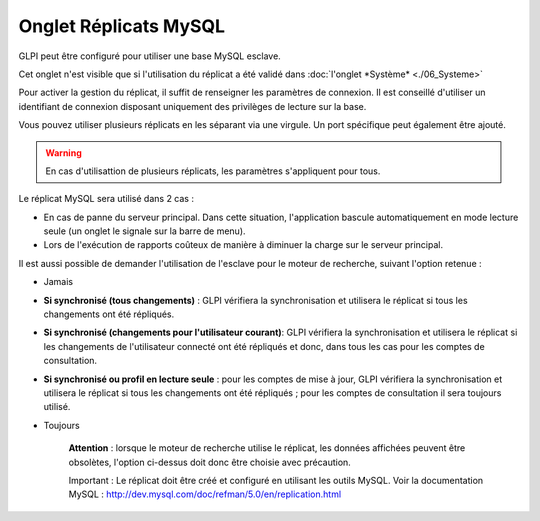 Onglet Réplicats MySQL
======================

GLPI peut être configuré pour utiliser une base MySQL esclave.

Cet onglet n'est visible que si l'utilisation du réplicat a été validé dans :doc:`l'onglet *Système* <./06_Systeme>`

.. image:: /modules/configuration/images/replicat.png
   :align: center

Pour activer la gestion du réplicat, il suffit de renseigner les paramètres de connexion. Il est conseillé d'utiliser un identifiant de connexion disposant uniquement des privilèges de lecture sur la base.

Vous pouvez utiliser plusieurs réplicats en les séparant via une virgule. Un port spécifique peut également être ajouté.

.. warning::

   En cas d'utilisattion de plusieurs réplicats, les paramètres s'appliquent pour tous.

Le réplicat MySQL sera utilisé dans 2 cas :

* En cas de panne du serveur principal. Dans cette situation, l'application bascule automatiquement en mode lecture seule (un onglet le signale sur la barre de menu).
* Lors de l'exécution de rapports coûteux de manière à diminuer la charge sur le serveur principal.

Il est aussi possible de demander l'utilisation de l'esclave pour le moteur de recherche, suivant l'option retenue :

* Jamais

* **Si synchronisé (tous changements)** : GLPI vérifiera la synchronisation et utilisera le réplicat si tous les changements ont été répliqués.

* **Si synchronisé (changements pour l'utilisateur courant)**: GLPI vérifiera la synchronisation et utilisera le réplicat si les changements de l'utilisateur connecté ont été répliqués et donc, dans tous les cas pour les comptes de consultation.

* **Si synchronisé ou profil en lecture seule** : pour les comptes de mise à jour, GLPI vérifiera la synchronisation et utilisera le réplicat si tous les changements ont été répliqués ; pour les comptes de consultation il sera toujours utilisé.

* Toujours

    **Attention** : lorsque le moteur de recherche utilise le réplicat, les données affichées peuvent être obsolètes, l'option ci-dessus doit donc être choisie avec précaution.

    Important : Le réplicat doit être créé et configuré en utilisant les outils MySQL. Voir la documentation MySQL : http://dev.mysql.com/doc/refman/5.0/en/replication.html
